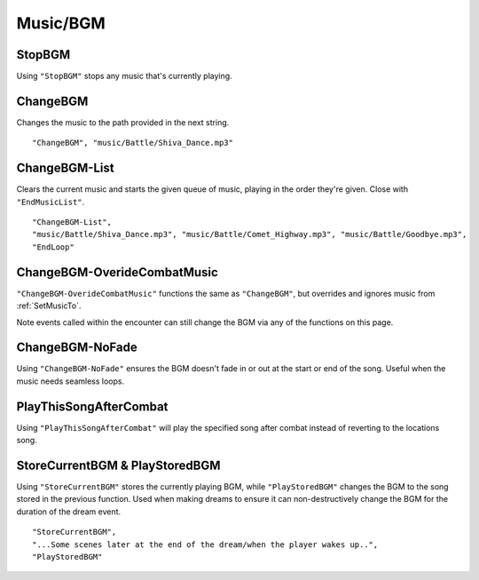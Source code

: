 **Music/BGM**
==============

**StopBGM**
------------

Using ``"StopBGM"`` stops any music that's currently playing.

**ChangeBGM**
--------------

Changes the music to the path provided in the next string.

::

  "ChangeBGM", "music/Battle/Shiva_Dance.mp3"

**ChangeBGM-List**
-------------------

Clears the current music and starts the given queue of music, playing in the order they're given. Close with ``"EndMusicList"``.

::

  "ChangeBGM-List",
  "music/Battle/Shiva_Dance.mp3", "music/Battle/Comet_Highway.mp3", "music/Battle/Goodbye.mp3",
  "EndLoop"

.. _ChangeBGM-OverideCombatMusic:

**ChangeBGM-OverideCombatMusic**
---------------------------------

``"ChangeBGM-OverideCombatMusic"`` functions the same as ``"ChangeBGM"``, but overrides and ignores music from :ref:`SetMusicTo`.

Note events called within the encounter can still change the BGM via any of the functions on this page.

**ChangeBGM-NoFade**
---------------------

Using ``"ChangeBGM-NoFade"`` ensures the BGM doesn't fade in or out at the start or end of the song. Useful when the music needs seamless loops.

**PlayThisSongAfterCombat**
----------------------------

Using ``"PlayThisSongAfterCombat"`` will play the specified song after combat instead of reverting to the locations song.

.. _StoreCurrentBGM:

**StoreCurrentBGM & PlayStoredBGM**
------------------------------------

Using ``"StoreCurrentBGM"`` stores the currently playing BGM, while ``"PlayStoredBGM"`` changes the BGM to the song stored in the previous function.
Used when making dreams to ensure it can non-destructively change the BGM for the duration of the dream event.

::

  "StoreCurrentBGM",
  "...Some scenes later at the end of the dream/when the player wakes up..",
  "PlayStoredBGM"
